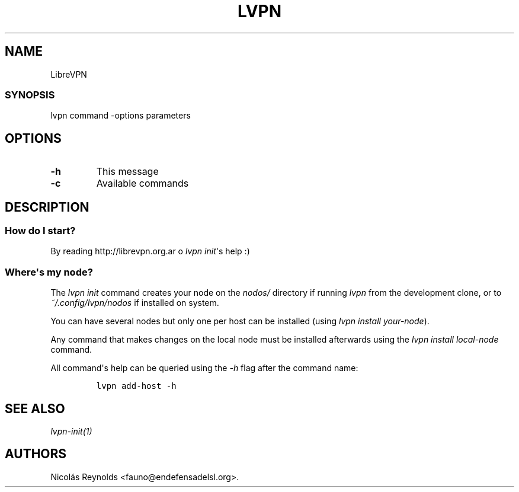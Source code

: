 .TH LVPN 1 "2013" "Manual de LibreVPN" "lvpn"
.SH NAME
.PP
LibreVPN
.SS SYNOPSIS
.PP
lvpn command \-options parameters
.SH OPTIONS
.TP
.B \-h
This message
.RS
.RE
.TP
.B \-c
Available commands
.RS
.RE
.SH DESCRIPTION
.SS How do I start?
.PP
By reading http://librevpn.org.ar o \f[I]lvpn init\f[]\[aq]s help :)
.SS Where\[aq]s my node?
.PP
The \f[I]lvpn init\f[] command creates your node on the \f[I]nodos/\f[]
directory if running \f[I]lvpn\f[] from the development clone, or to
\f[I]~/.config/lvpn/nodos\f[] if installed on system.
.PP
You can have several nodes but only one per host can be installed (using
\f[I]lvpn install your\-node\f[]).
.PP
Any command that makes changes on the local node must be installed
afterwards using the \f[I]lvpn install local\-node\f[] command.
.PP
All command\[aq]s help can be queried using the \f[I]\-h\f[] flag after
the command name:
.IP
.nf
\f[C]
lvpn\ add\-host\ \-h
\f[]
.fi
.SH SEE ALSO
.PP
\f[I]lvpn\-init(1)\f[]
.SH AUTHORS
Nicolás Reynolds <fauno@endefensadelsl.org>.
